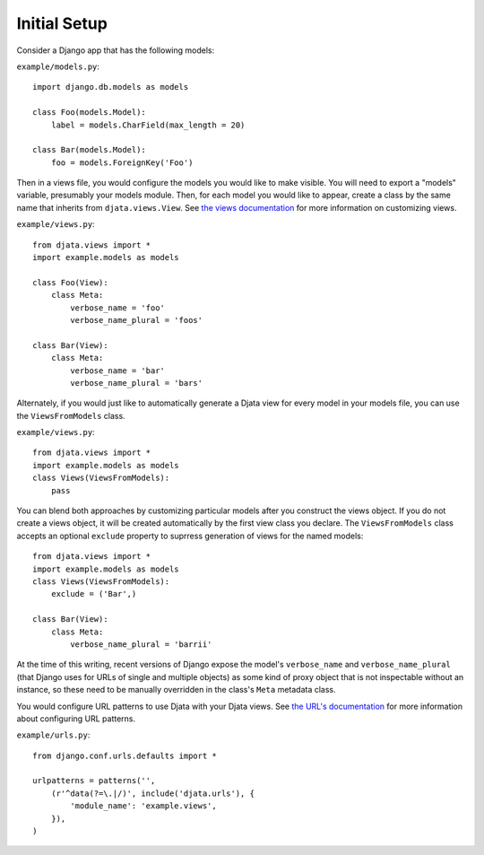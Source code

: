 
Initial Setup
=============

Consider a Django app that has the following models:

``example/models.py``::

    import django.db.models as models

    class Foo(models.Model):
        label = models.CharField(max_length = 20)

    class Bar(models.Model):
        foo = models.ForeignKey('Foo')

Then in a views file, you would configure the models you would like to make
visible.  You will need to export a "models" variable, presumably your models
module.  Then, for each model you would like to appear, create a class by the
same name that inherits from ``djata.views.View``.  See `the views
documentation <views.rst>`_ for more information on customizing views.

``example/views.py``::

    from djata.views import *
    import example.models as models

    class Foo(View):
        class Meta:
            verbose_name = 'foo'
            verbose_name_plural = 'foos'

    class Bar(View):
        class Meta:
            verbose_name = 'bar'
            verbose_name_plural = 'bars'

Alternately, if you would just like to automatically generate a Djata view
for every model in your models file, you can use the ``ViewsFromModels``
class.

``example/views.py``::

    from djata.views import *
    import example.models as models
    class Views(ViewsFromModels):
        pass

You can blend both approaches by customizing particular models after you
construct the views object.  If you do not create a views object, it will be
created automatically by the first view class you declare.  The
``ViewsFromModels`` class accepts an optional ``exclude`` property to
suprress generation of views for the named models::

    from djata.views import *
    import example.models as models
    class Views(ViewsFromModels):
        exclude = ('Bar',)

    class Bar(View):
        class Meta:
            verbose_name_plural = 'barrii'

At the time of this writing, recent versions of Django expose the model's
``verbose_name`` and ``verbose_name_plural`` (that Django uses for URLs of
single and multiple objects) as some kind of proxy object that is not
inspectable without an instance, so these need to be manually overridden in the
class's ``Meta`` metadata class.

You would configure URL patterns to use Djata with your Djata views.  See `the
URL's documentation <urls.rst>`_ for more information about configuring URL
patterns.

``example/urls.py``::

    from django.conf.urls.defaults import *

    urlpatterns = patterns('',
        (r'^data(?=\.|/)', include('djata.urls'), {
            'module_name': 'example.views',
        }),
    )

